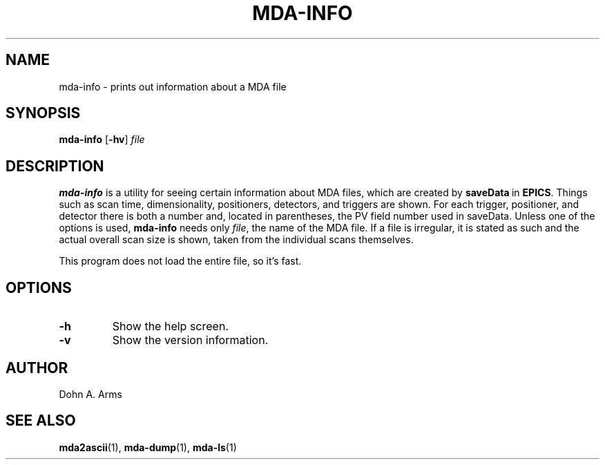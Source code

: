 .TH MDA-INFO 1 "June 2012" "MDA Utilities" "MDA Utilities"

.SH NAME
mda-info \- prints out information about a MDA file

.SH SYNOPSIS
.B mda-info
.RB [ \-hv ]
.I "file"

.SH DESCRIPTION
.B mda-info
is a utility for seeing certain information about MDA files, which are
created by
.BR saveData \ in
.BR EPICS .
Things such as scan time, dimensionality, positioners, detectors, and
triggers are shown.  For each trigger, positioner, and detector there
is both a number and, located in parentheses, the PV field number used
in saveData.  Unless one of the options is used,
.B mda-info 
needs only
.IR "file" ,
the name of the MDA file.  If a file is irregular, it is stated as
such and the actual overall scan size is shown, taken from the individual
scans themselves.
.PP
This program does not load the entire file, so it's fast.

.SH OPTIONS
.TP 
.B \-h
Show the help screen.
.TP 
.B \-v
Show the version information.

.SH AUTHOR
Dohn A. Arms

.SH "SEE ALSO"
.BR mda2ascii (1), \ mda-dump (1), \ mda-ls (1)

